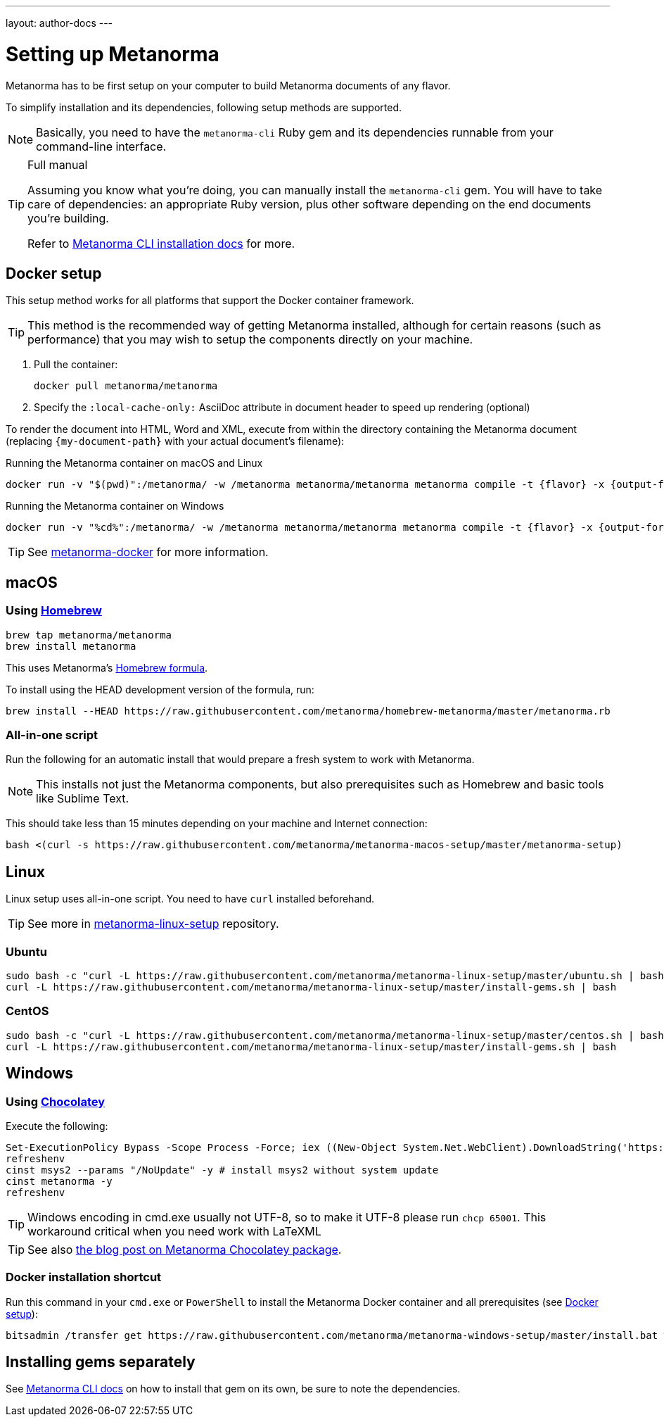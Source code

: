 ---
layout: author-docs
---

= Setting up Metanorma

Metanorma has to be first setup on your computer to build Metanorma documents
of any flavor.

To simplify installation and its dependencies,
following setup methods are supported.

NOTE: Basically, you need to have the `metanorma-cli` Ruby gem and its dependencies
runnable from your command-line interface.

[TIP]
====
.Full manual

Assuming you know what you’re doing, you can manually install the `metanorma-cli` gem.
You will have to take care of dependencies: an appropriate Ruby version,
plus other software depending on the end documents you’re building.

Refer to link:/software/metanorma-cli/docs/installation/[Metanorma CLI installation docs]
for more.
====


[[docker-setup]]
== Docker setup

This setup method works for all platforms that support the Docker container
framework.

[TIP]
====
This method is the recommended way of getting Metanorma installed, although
for certain reasons (such as performance)
that you may wish to setup the components directly on your machine.
====

. Pull the container:
+
[source,sh]
----
docker pull metanorma/metanorma
----

. Specify the `:local-cache-only:` AsciiDoc attribute
in document header to speed up rendering (optional)

To render the document into HTML, Word and XML,
execute from within the directory containing the Metanorma document
(replacing `{my-document-path}` with your actual document's filename):

.Running the Metanorma container on macOS and Linux
[source,console]
--
docker run -v "$(pwd)":/metanorma/ -w /metanorma metanorma/metanorma metanorma compile -t {flavor} -x {output-formats} {my-document-path}
--

.Running the Metanorma container on Windows
[source,console]
--
docker run -v "%cd%":/metanorma/ -w /metanorma metanorma/metanorma metanorma compile -t {flavor} -x {output-formats} {my-document-path}
--

[TIP]
====
See https://github.com/metanorma/metanorma-docker[metanorma-docker] for more information.
====


[[macos-setup]]
== macOS

=== Using https://brew.sh/[Homebrew]

[source,sh]
----
brew tap metanorma/metanorma
brew install metanorma
----

This uses Metanorma’s link:/software/homebrew-metanorma[Homebrew formula].

To install using the HEAD development version of the formula, run:

[source,sh]
----
brew install --HEAD https://raw.githubusercontent.com/metanorma/homebrew-metanorma/master/metanorma.rb
----


=== All-in-one script

Run the following for an automatic install
that would prepare a fresh system to work with Metanorma.

NOTE: This installs not just the Metanorma components, but also prerequisites
such as Homebrew and basic tools like Sublime Text.

This should take less than 15 minutes depending on your machine and Internet connection:

[source,sh]
----
bash <(curl -s https://raw.githubusercontent.com/metanorma/metanorma-macos-setup/master/metanorma-setup)
----


== Linux

Linux setup uses all-in-one script. You need to have `curl` installed beforehand.

TIP: See more in https://github.com/metanorma/metanorma-linux-setup[metanorma-linux-setup] repository.

=== Ubuntu

[source,sh]
----
sudo bash -c "curl -L https://raw.githubusercontent.com/metanorma/metanorma-linux-setup/master/ubuntu.sh | bash"
curl -L https://raw.githubusercontent.com/metanorma/metanorma-linux-setup/master/install-gems.sh | bash
----

=== CentOS

[source,sh]
----
sudo bash -c "curl -L https://raw.githubusercontent.com/metanorma/metanorma-linux-setup/master/centos.sh | bash"
curl -L https://raw.githubusercontent.com/metanorma/metanorma-linux-setup/master/install-gems.sh | bash
----


== Windows

=== Using https://chocolatey.org/[Chocolatey]

Execute the following:

[source,console]
----
Set-ExecutionPolicy Bypass -Scope Process -Force; iex ((New-Object System.Net.WebClient).DownloadString('https://chocolatey.org/install.ps1'))
refreshenv
cinst msys2 --params "/NoUpdate" -y # install msys2 without system update
cinst metanorma -y
refreshenv
----

[TIP]
====
Windows encoding in cmd.exe usually not UTF-8, so to make it UTF-8 please run `chcp 65001`.
This workaround critical when you need work with LaTeXML
====

[TIP]
====
See also
link:/blog/12-25-2018/metanorma-on-windows-via-chocolatey/[the blog post on Metanorma Chocolatey package].
====

=== Docker installation shortcut

Run this command in your `cmd.exe` or `PowerShell` to install
the Metanorma Docker container and all prerequisites (see <<docker-setup>>):

[source,sh]
----
bitsadmin /transfer get https://raw.githubusercontent.com/metanorma/metanorma-windows-setup/master/install.bat %cd%\install.bat & .\install.bat
----


== Installing gems separately

See link:/software/metanorma-cli/[Metanorma CLI docs]
on how to install that gem on its own, be sure to note the dependencies.
